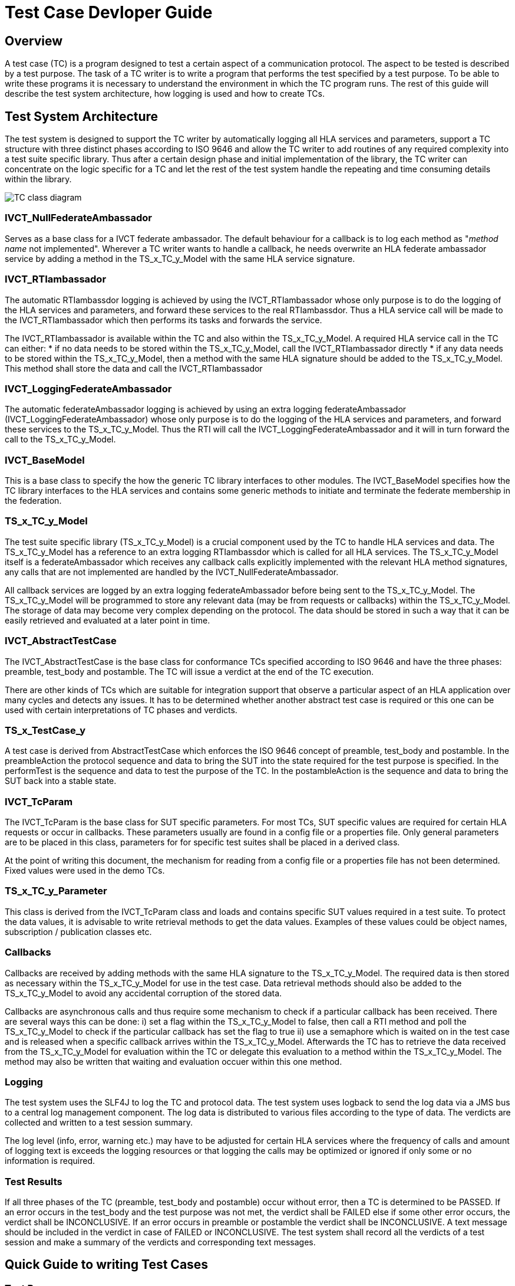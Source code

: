 = Test Case Devloper Guide

== Overview

A test case (TC) is a program designed to test a certain aspect of a communication protocol. The aspect to be tested is described by a test purpose. The task of a TC writer is to write a program that performs the test specified by a test purpose. To be able to write these programs it is necessary to understand the environment in which the TC program runs. The rest of this guide will describe the test system architecture, how logging is used and how to create TCs.

== Test System Architecture

The test system is designed to support the TC writer by automatically logging all HLA services and parameters, support a TC structure with three distinct phases according to ISO 9646 and allow the TC writer to add routines of any required complexity into a test suite specific library. Thus after a certain design phase and initial implementation of the library, the TC writer can concentrate on the logic specific for a TC and let the rest of the test system handle the repeating and time consuming details within the library.

image:images/IVCT IEEE1516.png[TC class diagram]

=== IVCT_NullFederateAmbassador

Serves as a base class for a IVCT federate ambassador. The default behaviour for a callback is to log each method as "_method name_ not implemented". Wherever a TC writer wants to handle a callback, he needs overwrite an HLA federate ambassador service by adding a method in the TS_x_TC_y_Model with the same HLA service signature.

=== IVCT_RTIambassador

The automatic RTIambassdor logging is achieved by using the IVCT_RTIambassador whose only purpose is to do the logging of the HLA services and parameters, and forward these services to the real RTIambassdor. Thus a HLA service call will be made to the IVCT_RTIambassador which then performs its tasks and forwards the service.

The IVCT_RTIambassador is available within the TC and also within the TS_x_TC_y_Model. A required HLA service call in the TC can either:
* if no data needs to be stored within the TS_x_TC_y_Model, call the IVCT_RTIambassador directly
* if any data needs to be stored within the TS_x_TC_y_Model, then a method with the same HLA signature should be added to the TS_x_TC_y_Model. This method shall store the data and call the IVCT_RTIambassador

=== IVCT_LoggingFederateAmbassador

The automatic federateAmbassador logging is achieved by using an extra logging federateAmbassador (IVCT_LoggingFederateAmbassador) whose only purpose is to do the logging of the HLA services and parameters, and forward these services to the TS_x_TC_y_Model. Thus the RTI will call the IVCT_LoggingFederateAmbassador and it will in turn forward the call to the TS_x_TC_y_Model.

=== IVCT_BaseModel

This is a base class to specify the how the generic TC library interfaces to other modules. The IVCT_BaseModel specifies how the TC library interfaces to the HLA services and contains some generic methods to initiate and terminate the federate membership in the federation.

=== TS_x_TC_y_Model

The test suite specific library (TS_x_TC_y_Model) is a crucial component used by the TC to handle HLA services and data. The TS_x_TC_y_Model has a reference to an extra logging RTIambassdor which is called for all HLA services. The TS_x_TC_y_Model itself is a federateAmbassador which receives any callback calls explicitly implemented with the relevant HLA method signatures, any calls that are not implemented are handled by the IVCT_NullFederateAmbassador.

All callback services are logged by an extra logging federateAmbassador before being sent to the TS_x_TC_y_Model. The TS_x_TC_y_Model will be programmed to store any relevant data (may be from requests or callbacks) within the TS_x_TC_y_Model. The storage of data may become very complex depending on the protocol. The data should be stored in such a way that it can be easily retrieved and evaluated at a later point in time.

=== IVCT_AbstractTestCase

The IVCT_AbstractTestCase is the base class for conformance TCs specified according to ISO 9646 and have the three phases: preamble, test_body and postamble. The TC will issue a verdict at the end of the TC execution.

There are other kinds of TCs which are suitable for integration support that observe a particular aspect of an HLA application over many cycles and detects any issues. It has to be determined whether another abstract test case is required or this one can be used with certain interpretations of TC phases and verdicts.

=== TS_x_TestCase_y

A test case is derived from AbstractTestCase which enforces the ISO 9646 concept of preamble, test_body and postamble. In the preambleAction the protocol sequence and data to bring the SUT into the state required for the test purpose is specified. In the performTest is the sequence and data to test the purpose of the TC. In the postambleAction is the sequence and data to bring the SUT back into a stable state.

=== IVCT_TcParam

The IVCT_TcParam is the base class for SUT specific parameters. For most TCs, SUT specific values are required for certain HLA requests or occur in callbacks. These parameters usually are found in a config file or a properties file. Only general parameters are to be placed in this class, parameters for for specific test suites shall be placed in a derived class.

At the point of writing this document, the mechanism for reading from a config file or a properties file has not been determined. Fixed values were used in the demo TCs.

=== TS_x_TC_y_Parameter

This class is derived from the IVCT_TcParam class and loads and contains specific SUT values required in a test suite. To protect the data values, it is advisable to write retrieval methods to get the data values. Examples of these values could be object names, subscription / publication classes etc.

=== Callbacks

Callbacks are received by adding methods with the same HLA signature to the TS_x_TC_y_Model. The required data is then stored as necessary within the TS_x_TC_y_Model for use in the test case. Data retrieval methods should also be added to the TS_x_TC_y_Model to avoid any accidental corruption of the stored data.

Callbacks are asynchronous calls and thus require some mechanism to check if a particular callback has been received. There are several ways this can be done: i) set a flag within the TS_x_TC_y_Model to false, then call a RTI method and poll the TS_x_TC_y_Model to check if the particular callback has set the flag to true ii) use a semaphore which is waited on in the test case and is released when a specific callback arrives within the TS_x_TC_y_Model. Afterwards the TC has to retrieve the data received from the TS_x_TC_y_Model for evaluation within the TC or delegate this evaluation to a method within the TS_x_TC_y_Model. The method may also be written that waiting and evaluation occuer within this one method.

=== Logging

The test system uses the SLF4J to log the TC and protocol data. The test system uses logback to send the log data via a JMS bus to a central log management component. The log data is distributed to various files according to the type of data. The verdicts are collected and written to a test session summary.

The log level (info, error, warning etc.) may have to be adjusted for certain HLA services where the frequency of calls and amount of logging text is exceeds the logging resources or that logging the calls may be optimized or ignored if only some or no information is required.

=== Test Results

If all three phases of the TC (preamble, test_body and postamble) occur without error, then a TC is determined to be PASSED. If an error occurs in the test_body and the test purpose was not met, the verdict shall be FAILED else if some other error occurs, the verdict shall be INCONCLUSIVE. If an error occurs in preamble or postamble the verdict shall be INCONCLUSIVE. A text message should be included in the verdict in case of FAILED or INCONCLUSIVE. The test system shall record all the verdicts of a test session and make a summary of the verdicts and corresponding text messages.

== Quick Guide to writing Test Cases

=== Test Purposes

The starting point of writing TCs is to have a collection of test purposes. Each test purpose should lead to writing one TC. A TC writer will then determine the protocol sequences (and data) required to get the SUT into the state required for testing, to do the test and to get the SUT back into a stable state. A good knowledge of the protocol to be tested is necessary to specify the sequences of requests and responses required to perform the test. The TC writer should also check the TS_x_TC_y_Model for existing methods that cover the sequences required since that lessens the effort to implement the TC.

=== Test Case Nomenclature

To help organize and select TCs, it is very useful to have a naming scheme for TCs. Some ideas for classification are testing valid behaviour, invalid behaviour or stress tests. Another classification could be service group. Thus a possible naming scheme could be (only an example):

    T00000
    ||||||
    |-------> T for test case (1 digit)
    -|------> test type       (1 digit)
    --||----> service group   (2 digits)
    ----||--> running number  (2 digits)

A good nomenclature helps identify TCs and automatically select TCs, thus it should be considered before writing any TCs. Different test suites can have widely differing naming schemes depending on the nature of the service protocol. The naming scheme is an essential part of the documentation of the test suite.

=== TS_x_TC_y_Model (Test Suite Specific Model)

It should be pointed out that using the methods from the TS_x_TC_y_Model are equivalent to explicitly using the services in a TC. A well-designed test suite will place the methods that non-trivial and are used by more than one TC into the TS_x_TC_y_Model. The TS_x_TC_y_Model is derived from the IVCT_BaseModel which contains e.g. the initiateRti and terminateRti methods to use in most HLA protocol test cases.

TCs usually have a number of protocol sequences, test evaluation logic, data generation etc... in common. These can be programmed once and placed in the TS_x_TC_y_Model for use by any TC in the test suite. The bundling of initiateRTI and terminateRTI sequences in the IVCT_BaseModel is a good example of this kind of code. All HLA services and any necessary program logic are available in the TS_x_TC_y_Model. It should be noted however that the TS_x_TC_y_Model is most useful and maintainable when the methods and code are straight-forward and well-documented.

Callbacks are called asynchronously, but have to be evaluated at a given point by the TC. The test case writer has to decide whether to use polling, semaphore etc... to synchronize and evaluate the callbacks with the TC logic. The mechanism of how the synchonisation works should not appear in the TCs, but should be in a method in the TS_x_TC_y_Model where it can be maintained or changed independently of the TCs themselves.

=== Test Case Parameters

As of this time of writing it is not clear how a TC will get parameters such as federation name, customer name etc. from the test control system. This information can be used to parameterize the TC or specify where customer config files are located. Some parameters may contain SUT specific data values which are necessary for the TC to run correctly. The number test case parameters may increase during the development of the test suite as the TC writer sees more possibilites to use the value. The config file with the test case parameters should be completed by the customer and it is considered part of the conformance statement.

There are two types of parameters: 1) those that are SUT specific (e.g. name of SUT federate) and 2) those that are test system specific (e.g. name of TC federate). The test system specific data should be handled in a consistent manner throughout all the test suites.

=== Test Case Variables

There are several ways to handle variables within the test cases: explicitly in each TC, in an extra class to hold all TC variables or within the TS_x_TC_y_Model as public variables. The test case writer has to decide which way is the best to use. Each test suite can handle these TC variables differently if desired, but there is an obvious advantage if one style is used in all TCs: it is easier for all TC readers / verifiers to understand any TC.

=== Test Case Coding

Using a TC template as basis for the TC, the TC writer should add the text of the test purpose at the beginning of the TC execution so that this appears in the log file for the TC.

The TC writer should decide what send services (with data), receiving callbacks and received services (with data) evaluation are needed to implement the test purpose. The TC writer will program the TC using a combination of explicit TC sequences and methods from the TS_x_TC_y_Model to perform these sequences. These services have to be distributed to the phases: preamble, test_body and postamble. At various points in the TC execution it will be necessary to wait for callbacks from the SUT and evaluate these before continuing with the TC execution.

=== Test Case Methods

When writing a test suite, the same logic for handling a sequence of services or evaluation may be required for more than one TC. In such a case a method to handle this logic should be added to the TS_x_TC_y_Model. These methods should be written in a straight-forward manner so that they can be verified easily since they constitute put of a TC.

==== Test Case Loops

It may be interesting to have a loop in the TC to do the same sequences in the test_body with different data values. The TC should be stopped upon detecting an error and the verdict message should include the index value of the loop when the error occurred.

=== Testing Test Cases

Even TCs have to be tested and the best way to test them is to have a reference implementation from the group that wrote the protocol to be tested. If not available, a customer implementation may be used with the thought that errors may exist in both the TCs as well as the implementation. All TCs should be run at least once and the TC log files should be examined by a protocol expert to determine whether the TCs are executing correctly. In cases of FAILED and INCONCLUSIVE the protocol expert must carefully the protocol activity and data, and determine what the problem is and how to fix it. Once the test suite is considered to be running in a stable manner, it may be presented to the Accreditation Authority for approval.

